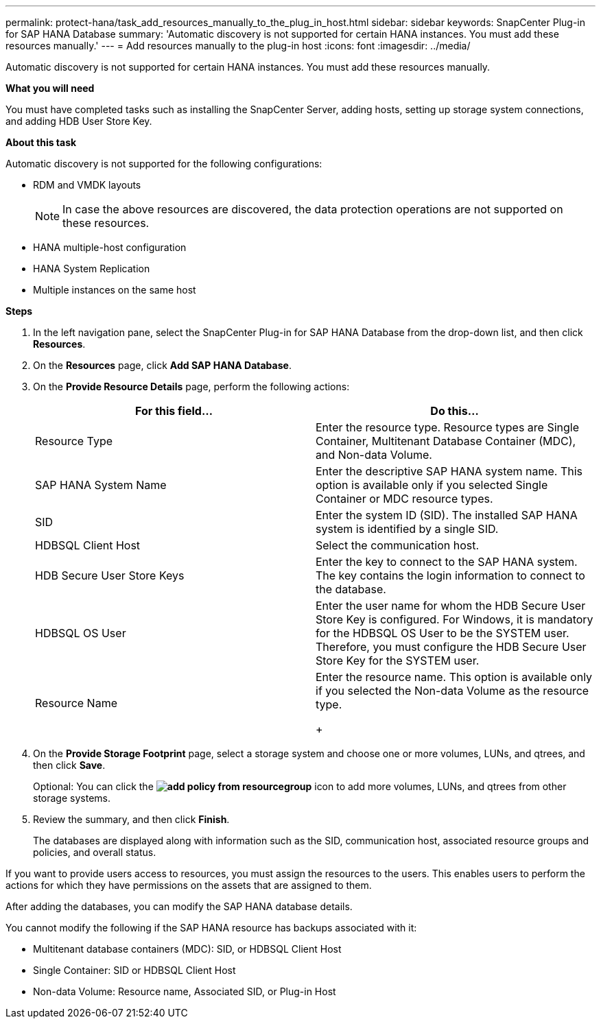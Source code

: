 ---
permalink: protect-hana/task_add_resources_manually_to_the_plug_in_host.html
sidebar: sidebar
keywords: SnapCenter Plug-in for SAP HANA Database
summary: 'Automatic discovery is not supported for certain HANA instances. You must add these resources manually.'
---
= Add resources manually to the plug-in host
:icons: font
:imagesdir: ../media/

[.lead]
Automatic discovery is not supported for certain HANA instances. You must add these resources manually.

*What you will need*

You must have completed tasks such as installing the SnapCenter Server, adding hosts, setting up storage system connections, and adding HDB User Store Key.

*About this task*

Automatic discovery is not supported for the following configurations:

* RDM and VMDK layouts
+
NOTE: In case the above resources are discovered, the data protection operations are not supported on these resources.

* HANA multiple-host configuration
* HANA System Replication
* Multiple instances on the same host

*Steps*

. In the left navigation pane, select the SnapCenter Plug-in for SAP HANA Database from the drop-down list, and then click *Resources*.
. On the *Resources* page, click *Add SAP HANA Database*.
. On the *Provide Resource Details* page, perform the following actions:
+
|===
| For this field...| Do this...

a|
Resource Type
a|
Enter the resource type.    Resource types are Single Container, Multitenant Database Container (MDC), and Non-data Volume.
a|
SAP HANA System Name
a|
Enter the descriptive SAP HANA system name.    This option is available only if you selected Single Container or MDC resource types.
a|
SID
a|
Enter the system ID (SID).     The installed SAP HANA system is identified by a single SID.
a|
HDBSQL Client Host
a|
Select the communication host.
a|
HDB Secure User Store Keys
a|
Enter the key to connect to the SAP HANA system.     The key contains the login information to connect to the database.
a|
HDBSQL OS User
a|
Enter the user name for whom the HDB Secure User Store Key is configured.     For Windows, it is mandatory for the HDBSQL OS User to be the SYSTEM user. Therefore, you must configure the HDB Secure User Store Key for the SYSTEM user.
a|
Resource Name
a|
Enter the resource name.    This option is available only if you selected the Non-data Volume as the resource type.
+
|===

. On the *Provide Storage Footprint* page, select a storage system and choose one or more volumes, LUNs, and qtrees, and then click *Save*.
+
Optional: You can click the *image:../media/add_policy_from_resourcegroup.gif[]* icon to add more volumes, LUNs, and qtrees from other storage systems.

. Review the summary, and then click *Finish*.
+
The databases are displayed along with information such as the SID, communication host, associated resource groups and policies, and overall status.

If you want to provide users access to resources, you must assign the resources to the users. This enables users to perform the actions for which they have permissions on the assets that are assigned to them.

After adding the databases, you can modify the SAP HANA database details.

You cannot modify the following if the SAP HANA resource has backups associated with it:

* Multitenant database containers (MDC): SID, or HDBSQL Client Host
* Single Container: SID or HDBSQL Client Host
* Non-data Volume: Resource name, Associated SID, or Plug-in Host
